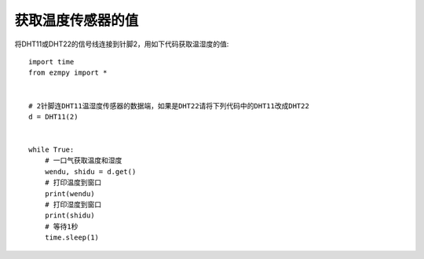获取温度传感器的值
====================

将DHT11或DHT22的信号线连接到针脚2，用如下代码获取温湿度的值::

    import time
    from ezmpy import *


    # 2针脚连DHT11温湿度传感器的数据端，如果是DHT22请将下列代码中的DHT11改成DHT22
    d = DHT11(2)


    while True:
        # 一口气获取温度和湿度
        wendu, shidu = d.get()
        # 打印温度到窗口
        print(wendu)
        # 打印湿度到窗口
        print(shidu)
        # 等待1秒
        time.sleep(1)
